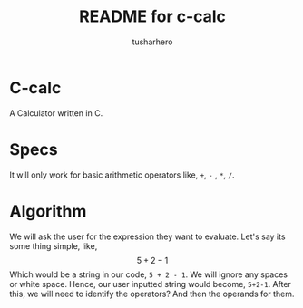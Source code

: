 #+title: README for c-calc
#+author: tusharhero
#+email: tusharhero@sdf.org
* C-calc
A Calculator written in C.
* Specs
It will only work for basic arithmetic operators like, =+=, =-= , =*=, =/=.
* Algorithm
We will ask the user for the expression they want to evaluate.
Let's say its some thing simple, like,
$$ 5 + 2 - 1$$
Which would be a string in our code, =5 + 2 - 1=. We will ignore any
spaces or white space. Hence, our user inputted string would become,
=5+2-1=. After this, we will need to identify the operators? And then
the operands for them.
